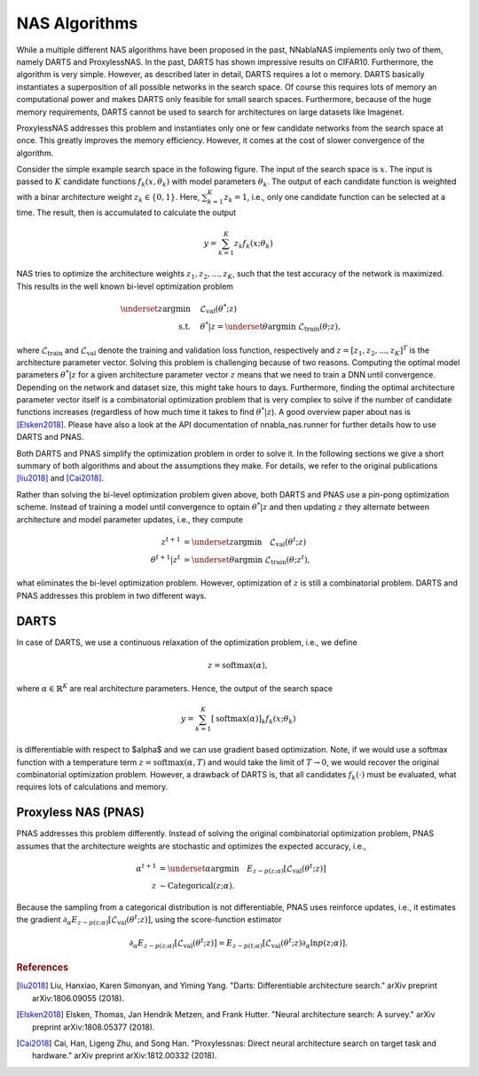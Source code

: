 NAS Algorithms
--------------

While a multiple different NAS algorithms have been proposed in the past,
NNablaNAS implements only two of them, namely DARTS and ProxylessNAS.
In the past, DARTS has shown impressive results on CIFAR10. Furthermore, 
the algorithm is very simple. However, as described later in detail, DARTS 
requires a lot o memory. DARTS basically instantiates a superposition of all possible
networks in the search space. Of course this requires lots of memory an computational power and 
makes DARTS only feasible for small search spaces. 
Furthermore, because of the huge memory requirements, DARTS cannot be used to search for
architectures on large datasets like Imagenet. 

ProxylessNAS addresses this problem and instantiates only one or few candidate networks from the
search space at once. This greatly improves the memory efficiency. However, it comes at the cost of
slower convergence of the algorithm. 

Consider the simple example search space in the following figure. The input of the search space is :math:`x`.
The input is passed to :math:`K` candidate functions :math:`f_k(x, \theta_k)` with model parameters :math:`\theta_k`.
The output of each candidate function is weighted with a binar architecture weight :math:`z_k \in \{0,1\}`. Here,
:math:`\sum_{k=1}^K z_k =1`, i.e., only one candidate function can be selected at a time. The result, then is
accumulated to calculate the output

.. math::

    y = \sum_{k=1}^K z_k f_k(x; \theta_k)


.. image:: images/pnas_example.png
    :width: 200

NAS tries to optimize the architecture weights :math:`z_1, z_2, ..., z_K`, 
such that the test accuracy of the network is maximized.
This results in the well known bi-level optimization problem

.. math::

    \underset{z}{\arg\min} &\quad \mathcal{L}_{\text{val}} (\theta^{*}; z) \\
    \text{s.t.} & \quad \theta^{*}|z = \underset{\theta}{\arg\min} \; \mathcal{L}_{\text{train}} (\theta; z),

where :math:`\mathcal{L}_{\text{train}}` and :math:`\mathcal{L}_{\text{val}}` denote the training and validation loss function, respectively and
:math:`z = [z_1, z_2, ..., z_K]^T` is the architecture parameter vector. Solving this problem is challenging because of two reasons. 
Computing the optimal model parameters :math:`\theta^{*}|z` for a given architecture parameter vector :math:`z` means that we need to train a DNN until convergence. 
Depending on the network and dataset size, this might take hours to days. Furthermore, finding the optimal architecture parameter vector itself is
a combinatorial optimization problem that is very complex to solve if the number of candidate functions increases (regardless of how 
much time it takes to find :math:`\theta^{*}|z`).
A good overview paper about nas is [Elsken2018]_.
Please have also a look at the API documentation of nnabla_nas.runner for further details how to use DARTS and PNAS.

Both DARTS and PNAS simplify the optimization problem in order to solve it. In the following sections we give a short summary of both 
algorithms and about the assumptions they make. For details, we refer to the original publications
[liu2018]_ and [Cai2018]_. 

Rather than solving the bi-level optimization problem given above, both DARTS and PNAS use 
a pin-pong optimization scheme. Instead of training a model until convergence to optain :math:`\theta^{*}|z` and then
updating  :math:`z` they alternate between architecture and model parameter updates, i.e., they compute

.. math::

    z^{t+1} &= \underset{z}{\arg\min} \quad \mathcal{L}_{\text{val}} (\theta^t; z) \\
    \theta^{t+1}|z^t &= \underset{\theta}{\arg\min} \; \mathcal{L}_{\text{train}} (\theta; z^t),
	
what eliminates the bi-level optimization problem. 
However, optimization of :math:`z` is still a combinatorial problem.
DARTS and PNAS addresses this problem in two different ways.


DARTS
.....

In case of DARTS, we use a continuous relaxation of the optimization problem, i.e., we define

.. math::

    z = \mathrm{softmax}(\alpha),

where :math:`\alpha \in \mathbb{R}^{K}` are real architecture parameters. Hence, the output of the search space

.. math::

    y = \sum_{k=1}^K [\mathrm{softmax}(\alpha)]_k f_k(x; \theta_k)
	
is differentiable with respect to $\alpha$ and we can use gradient based optimization. Note, if we would use a softmax
function with a temperature term :math:`z = \mathrm{softmax}(\alpha, T)` and would take the limit of :math:`T \rightarrow 0`,
we would recover the original combinatorial optimization problem. However, a drawback of DARTS is, that all candidates
:math:`f_k(\cdot)` must be evaluated, what requires lots of calculations and memory.


Proxyless NAS (PNAS)
....................

PNAS addresses this problem differently. Instead of solving the original combinatorial optimization problem, PNAS assumes that
the architecture weights are stochastic and optimizes the expected accuracy, i.e.,

.. math::

    \alpha^{t+1} &= \underset{\alpha}{\arg\min} \quad E_{z \sim p(z;\alpha)} [\mathcal{L}_{\text{val}} (\theta^t; z)] \\
    z &\sim \mathrm{Categorical}(z; \alpha).
	
Because the sampling from a categorical distribution is not differentiable, PNAS uses reinforce updates, i.e., it estimates
the gradient :math:`\partial_{\alpha} E_{z \sim p(z;\alpha)} [\mathcal{L}_{\text{val}} (\theta^t; z)]`, 
using the score-function estimator

.. math::

    \partial_{\alpha} E_{z \sim p(z;\alpha)} [\mathcal{L}_{\text{val}} (\theta^t; z)] = E_{z \sim p(t;\alpha)} [\mathcal{L}_{\text{val}} (\theta^t; z) \partial_{\alpha} \mathrm{ln}p(z;\alpha)].


.. rubric:: References

.. [liu2018] Liu, Hanxiao, Karen Simonyan, and Yiming Yang. "Darts: Differentiable architecture search." arXiv preprint arXiv:1806.09055 (2018).

.. [Elsken2018] Elsken, Thomas, Jan Hendrik Metzen, and Frank Hutter. "Neural architecture search: A survey." arXiv preprint arXiv:1808.05377 (2018).

.. [Cai2018] Cai, Han, Ligeng Zhu, and Song Han. "Proxylessnas: Direct neural architecture search on target task and hardware." arXiv preprint arXiv:1812.00332 (2018).
